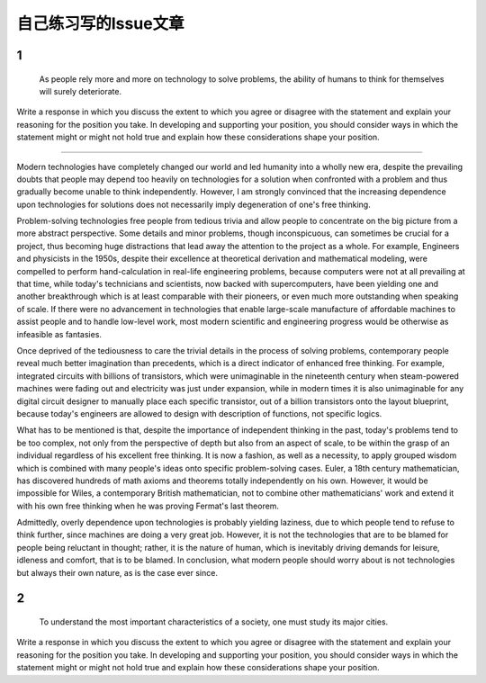 =====
自己练习写的Issue文章
=====

1
=====

    As people rely more and more on technology to solve problems, the ability of humans to think for themselves will surely deteriorate.

Write a response in which you discuss the extent to which you agree or disagree with the statement and explain your reasoning for the position you take. In developing and supporting your position, you should consider ways in which the statement might or might not hold true and explain how these considerations shape your position.

-----

Modern technologies have completely changed our world and led humanity into a wholly new era, despite the prevailing doubts that people may depend too heavily on technologies for a solution when confronted with a problem and thus gradually become unable to think independently. However, I am strongly convinced that the increasing dependence upon technologies for solutions does not necessarily imply degeneration of one's free thinking.

Problem-solving technologies free people from tedious trivia and allow people to concentrate on the big picture from a more abstract perspective. Some details and minor problems, though inconspicuous, can sometimes be crucial for a project, thus becoming huge distractions that lead away the attention to the project as a whole. For example, Engineers and physicists in the 1950s, despite their excellence at theoretical derivation and mathematical modeling, were compelled to perform hand-calculation in real-life engineering problems, because computers were not at all prevailing at that time, while today's technicians and scientists, now backed with supercomputers, have been yielding one and another breakthrough which is at least comparable with their pioneers, or even much more outstanding when speaking of scale. If there were no advancement in technologies that enable large-scale manufacture of affordable machines to assist people and to handle low-level work, most modern scientific and engineering progress would be otherwise as infeasible as fantasies. 

Once deprived of the tediousness to care the trivial details in the process of solving problems, contemporary people reveal much better imagination than precedents, which is a direct indicator of enhanced free thinking. For example, integrated circuits with billions of transistors, which were unimaginable in the nineteenth century when steam-powered machines were fading out and electricity was just under expansion, while in modern times it is also unimaginable for any digital circuit designer to manually place each specific transistor, out of a billion transistors onto the layout blueprint, because today's engineers are allowed to design with description of functions, not specific logics. 

What has to be mentioned is that, despite the importance of independent thinking in the past, today's problems tend to be too complex, not only from the perspective of depth but also from an aspect of scale, to be within the grasp of an individual regardless of his excellent free thinking. It is now a fashion, as well as a necessity, to apply grouped wisdom which is combined with many people's ideas onto specific problem-solving cases. Euler, a 18th century mathematician, has discovered hundreds of math axioms and theorems totally independently on his own. However, it would be impossible for Wiles, a contemporary British mathematician, not to combine other mathematicians' work and extend it with his own free thinking when he was proving Fermat's last theorem. 

Admittedly, overly dependence upon technologies is probably yielding laziness, due to which people tend to refuse to think further, since machines are doing a very great job. However, it is not the technologies that are to be blamed for people being reluctant in thought; rather, it is the nature of human, which is inevitably driving demands for leisure, idleness and comfort, that is to be blamed. In conclusion, what modern people should worry about is not technologies but always their own nature, as is the case ever since.

2
====

    To understand the most important characteristics of a society, one must study its major cities.

Write a response in which you discuss the extent to which you agree or disagree with the statement and explain your reasoning for the position you take. In developing and supporting your position, you should consider ways in which the statement might or might not hold true and explain how these considerations shape your position.
